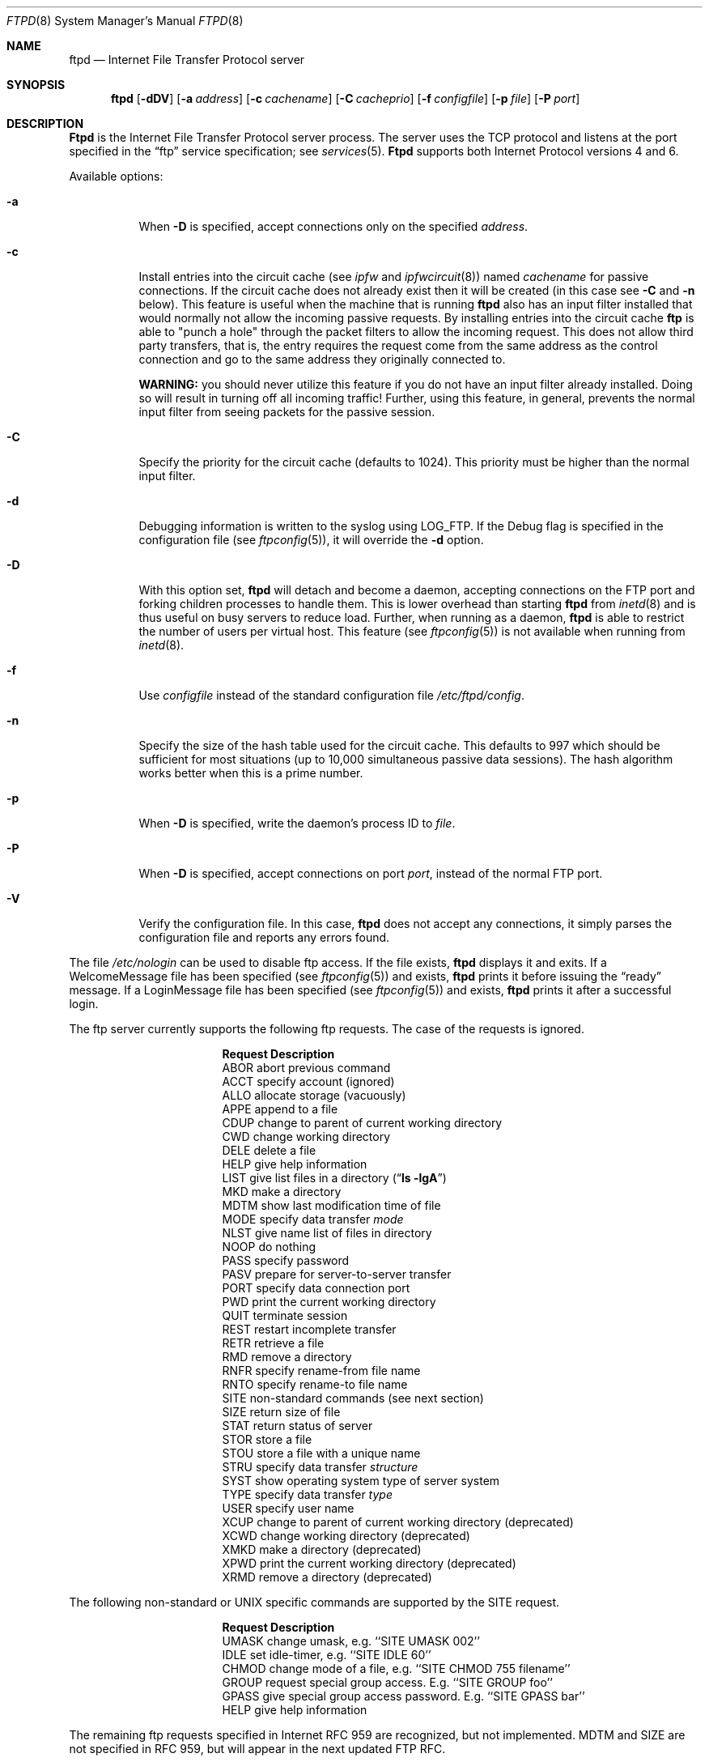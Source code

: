 .\" Copyright (c) 1985, 1988, 1991, 1993
.\"	The Regents of the University of California.  All rights reserved.
.\"
.\" Redistribution and use in source and binary forms, with or without
.\" modification, are permitted provided that the following conditions
.\" are met:
.\" 1. Redistributions of source code must retain the above copyright
.\"    notice, this list of conditions and the following disclaimer.
.\" 2. Redistributions in binary form must reproduce the above copyright
.\"    notice, this list of conditions and the following disclaimer in the
.\"    documentation and/or other materials provided with the distribution.
.\" 3. All advertising materials mentioning features or use of this software
.\"    must display the following acknowledgement:
.\"	This product includes software developed by the University of
.\"	California, Berkeley and its contributors.
.\" 4. Neither the name of the University nor the names of its contributors
.\"    may be used to endorse or promote products derived from this software
.\"    without specific prior written permission.
.\"
.\" THIS SOFTWARE IS PROVIDED BY THE REGENTS AND CONTRIBUTORS ``AS IS'' AND
.\" ANY EXPRESS OR IMPLIED WARRANTIES, INCLUDING, BUT NOT LIMITED TO, THE
.\" IMPLIED WARRANTIES OF MERCHANTABILITY AND FITNESS FOR A PARTICULAR PURPOSE
.\" ARE DISCLAIMED.  IN NO EVENT SHALL THE REGENTS OR CONTRIBUTORS BE LIABLE
.\" FOR ANY DIRECT, INDIRECT, INCIDENTAL, SPECIAL, EXEMPLARY, OR CONSEQUENTIAL
.\" DAMAGES (INCLUDING, BUT NOT LIMITED TO, PROCUREMENT OF SUBSTITUTE GOODS
.\" OR SERVICES; LOSS OF USE, DATA, OR PROFITS; OR BUSINESS INTERRUPTION)
.\" HOWEVER CAUSED AND ON ANY THEORY OF LIABILITY, WHETHER IN CONTRACT, STRICT
.\" LIABILITY, OR TORT (INCLUDING NEGLIGENCE OR OTHERWISE) ARISING IN ANY WAY
.\" OUT OF THE USE OF THIS SOFTWARE, EVEN IF ADVISED OF THE POSSIBILITY OF
.\" SUCH DAMAGE.
.\"
.\"     @(#)ftpd.8	8.2 (Berkeley) 4/19/94
.\"	ftpd.8,v 1.12 2001/01/12 20:41:24 prb Exp
.\"
.Dd January 2, 1998
.Dt FTPD 8
.Os BSD 4.2
.Sh NAME
.Nm ftpd
.Nd
Internet File Transfer Protocol server
.Sh SYNOPSIS
.Nm ftpd
.Op Fl dDV
.Op Fl a Ar address
.Op Fl c Ar cachename
.Op Fl C Ar cacheprio
.Op Fl f Ar configfile
.Ip Fl n Ar cachesize
.Op Fl p Ar file
.Op Fl P Ar port
.Sh DESCRIPTION
.Nm Ftpd
is the
Internet File Transfer Protocol
server process.  The server uses the
.Tn TCP
protocol
and listens at the port specified in the
.Dq ftp
service specification; see
.Xr services 5 .
.Nm Ftpd
supports both Internet Protocol versions 4 and 6.
.Pp
Available options:
.Bl -tag -width indent
.It Fl a
When
.Fl D
is specified, accept connections only on the specified
.Ar address .
.It Fl c
Install entries into the circuit cache (see
.Xr ipfw
and
.Xr ipfwcircuit 8 )
named
.Ar cachename
for passive connections.  If the circuit cache does not already exist then
it will be created (in this case see
.Fl C
and
.Fl n
below).
This feature is useful when the machine that is running
.Nm ftpd
also has an input filter installed that would normally not allow the
incoming passive requests.  By installing entries into the circuit cache
.Nm ftp
is able to "punch a hole" through the packet filters to allow the
incoming request.  This does not allow third party transfers, that is,
the entry requires the request come from the same address as the control
connection and go to the same address they originally connected to.
.Pp
.Nm WARNING:
you should never utilize this feature if you do not have an input filter
already installed.  Doing so will result in turning off all incoming
traffic!  Further, using this feature, in general, prevents the normal
input filter from seeing packets for the passive session.
.It Fl C
Specify the priority for the circuit cache (defaults to 1024).
This priority must be higher than the normal input filter.
.It Fl d
Debugging information is written to the syslog using LOG_FTP.
If the Debug flag is specified in the configuration
file (see
.Xr ftpconfig 5 ) ,
it will override the
.Fl d
option.
.It Fl D
With this option set,
.Nm ftpd
will detach and become a daemon, accepting connections on the FTP port and
forking children processes to handle them. This is lower overhead than
starting
.Nm ftpd
from
.Xr inetd 8
and is thus useful on busy servers to reduce load.
Further, when running as a daemon,
.Nm ftpd
is able to restrict the number of users per virtual host.
This feature
(see
.Xr ftpconfig 5 )
is not available when running from
.Xr inetd 8 .
.It Fl f
Use
.Ar configfile
instead of the standard configuration file
.Pa /etc/ftpd/config .
.It Fl n
Specify the size of the hash table used for the circuit cache.
This defaults to 997 which should be sufficient for most situations (up
to 10,000 simultaneous passive data sessions).
The hash algorithm works better when this is a prime number.
.It Fl p
When
.Fl D
is specified, write the daemon's process ID to
.Ar file .
.It Fl P
When
.Fl D
is specified, accept connections on port
.Ar port ,
instead of the normal FTP port.
.It Fl V
Verify the configuration file.  In this case,
.Nm ftpd
does not accept any connections, it simply parses the
configuration file and reports any errors found.
.El
.Pp
The file
.Pa /etc/nologin
can be used to disable ftp access.
If the file exists,
.Nm ftpd
displays it and exits.
If a WelcomeMessage file has been specified
(see
.Xr ftpconfig 5 )
and exists,
.Nm ftpd
prints it before issuing the 
.Dq ready
message.
If a LoginMessage file has been specified
(see
.Xr ftpconfig 5 )
and exists,
.Nm ftpd
prints it after a successful login.
.Pp
The ftp server currently supports the following ftp requests.
The case of the requests is ignored.
.Bl -column "Request" -offset indent
.It Sy Request Ta Sy "Description"
.It ABOR Ta "abort previous command"
.It ACCT Ta "specify account (ignored)"
.It ALLO Ta "allocate storage (vacuously)"
.It APPE Ta "append to a file"
.It CDUP Ta "change to parent of current working directory"
.It CWD Ta "change working directory"
.It DELE Ta "delete a file"
.It HELP Ta "give help information"
.It LIST Ta "give list files in a directory" Pq Dq Li "ls -lgA"
.It MKD Ta "make a directory"
.It MDTM Ta "show last modification time of file"
.It MODE Ta "specify data transfer" Em mode
.It NLST Ta "give name list of files in directory"
.It NOOP Ta "do nothing"
.It PASS Ta "specify password"
.It PASV Ta "prepare for server-to-server transfer"
.It PORT Ta "specify data connection port"
.It PWD Ta "print the current working directory"
.It QUIT Ta "terminate session"
.It REST Ta "restart incomplete transfer"
.It RETR Ta "retrieve a file"
.It RMD Ta "remove a directory"
.It RNFR Ta "specify rename-from file name"
.It RNTO Ta "specify rename-to file name"
.It SITE Ta "non-standard commands (see next section)"
.It SIZE Ta "return size of file"
.It STAT Ta "return status of server"
.It STOR Ta "store a file"
.It STOU Ta "store a file with a unique name"
.It STRU Ta "specify data transfer" Em structure
.It SYST Ta "show operating system type of server system"
.It TYPE Ta "specify data transfer" Em type
.It USER Ta "specify user name"
.It XCUP Ta "change to parent of current working directory (deprecated)"
.It XCWD Ta "change working directory (deprecated)"
.It XMKD Ta "make a directory (deprecated)"
.It XPWD Ta "print the current working directory (deprecated)"
.It XRMD Ta "remove a directory (deprecated)"
.El
.Pp
The following non-standard or
.Tn UNIX
specific commands are supported
by the
SITE request.
.Pp
.Bl -column Request -offset indent
.It Sy Request Ta Sy Description
.It UMASK Ta "change umask, e.g. ``SITE UMASK 002''"
.It IDLE Ta "set idle-timer, e.g. ``SITE IDLE 60''"
.It CHMOD Ta "change mode of a file, e.g. ``SITE CHMOD 755 filename''"
.It GROUP Ta "request special group access. E.g. ``SITE GROUP foo''"
.It GPASS Ta "give special group access password. E.g. ``SITE GPASS bar''"
.It HELP Ta give help information
.El
.Pp
The remaining ftp requests specified in Internet RFC 959
are
recognized, but not implemented.
MDTM and SIZE are not specified in RFC 959, but will appear in the
next updated FTP RFC.
.Pp
The ftp server will abort an active file transfer only when the
ABOR
command is preceded by a Telnet "Interrupt Process" (IP)
signal and a Telnet "Synch" signal in the command Telnet stream,
as described in Internet RFC 959.
If a
STAT
command is received during a data transfer, preceded by a Telnet IP
and Synch, transfer status will be returned.
.Pp
.Nm Ftpd
interprets file names according to the
.Dq globbing
conventions used by
.Xr csh 1 .
This allows users to utilize the metacharacters
.Dq Li \&*?[]{}~ .
.Pp
.Nm Ftpd
authenticates users by using the service and type of
.Em ftp ,
as defined in the
.Pa /etc/login.conf
file (see
.Xr login.conf 5 ) .
An authentication style may be specified by appending with a colon (
.Dq \&: )
following the authentication style, i.e.
.Dq joe:skey .
.Pp
Further, the following rules must also be passed:
.Bl -enum
.It
The login name must be in the password data base
and not have a null password.
.It
The login name, or a group the login name is a member of,
must not appear in the BannedUserList file,
and if the PermitUserList file has been defined and exists, the
login name or a group it is a member of must be listed in that file.
Entries in these files interpreted as group names are prefixed by an "at"
.Ql \&@
sign.
.It
The user must have a standard shell returned by 
.Xr getusershell 3 .
.It
If the user name appears in the ChrootUserList file,
or the user is a member of a group with a group entry in this file,
i.e. one prefixed with
.Ql \&@ ,
the session's root will be changed to the user's login directory by
.Xr chroot 2
as for an
.Dq anonymous
or
.Dq ftp
account (see next item).
This facility may also be triggered by enabling the boolean "ftp-chroot"
capability in
.Xr login.conf 5 .
However, the user must still supply a password.
This feature is intended as a compromise between a fully anonymous
account and a fully privileged account.
The account should also be set up as for an anonymous account.
.It
If the user name is
.Dq anonymous
or
.Dq ftp ,
an
anonymous ftp account must be present in the password
file (user
.Dq ftp ) .
In this case the user is allowed
to log in by specifying any password (by convention an email address for
the user should be used as the password).
.El
.Pp
Once a user is authenticated the user must be approved by any approval
script defined (see
.Xr login.conf 5 ) .
If a valid approval script (by either
.Li :approve=...:
or
.Li :approve-ftp=...:
for the users class) is defined then it is run and must exit with a 0
(success) status.
When
.Nm ftpd
is running under the
.Fl D
flag (and debugging is not turned on) then the approval script will
be called with at least the following variables specified
via the
.Fl v
option (see
.Xr login.conf 5 )
to the approve script:
.B
.Bl -column "FTPD_SESSIONS" -offset indent
.It Sy Variable Ta Sy "Description"
.It FTPD_SESSIONS Ta "Number of active ftp sessions, including this one"
.It FTPD_HOST Ta "The server's (virtual) hostname"
.El
.Pp
For example (the line is broken to fit the page):
.Bd -literal -offset indent
.fi
.Pa /etc/ftpd/approve
.Fl v Li FTPD_SESSIONS=37 \e
.br
.ti +4
.Fl v Li FTPD_HOST=ftp.mycompany.com
.Ar username class service
.Ed
.Pp
When the user logs in to the anonymous ftp account,
.Nm ftpd
takes special measures to restrict the client's access privileges.
The server performs a 
.Xr chroot 2
to the AnonymousDir directory.
Only directories explicitly listed in the
.Pa /etc/ftpd/config
file will allow anonymous uploads.
In order that system security is not breached, it is recommended
that the
.Dq ftp
subtree be constructed with care, following these rules:
.Bl -tag -width "~ftp/pub" -offset indent
.It Pa ~ftp
Make the home directory owned by
.Dq root
and unwritable by anyone.
.It Pa ~ftp/bin
You only need this directory if the BuiltinLS flag is not set.
If you do need this directory,
make it owned by
.Dq root
and unwritable by anyone (mode 555).
The program
.Xr ls 1
must be present to support the list command.
This program should be mode 111.
.It Pa ~ftp/etc
Make this directory owned by
.Dq root
and unwritable by anyone (mode 555).
The files pwd.db (see
.Xr passwd 5 )
and
.Xr group 5
must be present for the 
.Xr ls
command to be able to produce owner names rather than numbers.
The password field in
.Xr passwd
is not used, and should not contain real passwords.
The file
.Pa ftpd/motd ,
if present, will be printed after a successful login.
These files should be mode 444.
.It Pa ~ftp/pub
Make this directory mode 577 and owned by
.Dq ftp .
Guests
can then place files which are to be accessible via the anonymous
account in this directory.
Unless explicitly allowed by the Incoming directive, anonymous ftp
users will not be able to store files in this directory.
.El
.Pp
If the system has multiple IP addresses,
.Nm ftpd
supports the idea of virtual hosts, which provides the ability to
define multiple anonymous ftp areas, each one allocated to a different
internet address.
The file
.Pa /etc/ftpd/config
contains information pertaining to each of the virtual hosts.
See
.Xr ftpconfig 5
for more details.
.Sh ADVANCED CONFIGURATION
Since
.Nm ftpd
uses the standard authentication and approval mechanisms described in
.Xr login.conf 5 ,
the conditions which must be met to allow a user to use ftp may be
very flexible.  By using the 
.Li FTPD_SESSIONS
and
.Li FTPD_HOST
variables passed to the approval program, nearly any complex set of
rules may be specified.  Only the administrator's creativity limits
the possibilities.
.Sh LOGIN.CONF VARIABLES
In addition to any of the standard authentication parameters from
.Pa /etc/login.conf (see
.Xr login.conf 5 ) ,
The
.Nm ftpd
daemon also uses the following ftp specific parameters:
.sp
.Bl -tag -width ftpxchrootx -compact
.It auth-ftp
The list of authentication types available to this class.  See
.Xr login.conf 5 .
.sp
.It ftp-chroot
A boolean value.
If set, users in this class will be automatically
chrooted to login directory for the user.
.sp
.It ftp-dir
A path to a directory.
This value overrides the login directory for the users of this class.
From
.Nm ftpd Ns No 's
standpoint, this is the users login directory.
.El
.Sh FILES
.Bl -tag -width /etc/ftpd/welcome -compact
.It Pa /etc/ftpd/config
FTPD configuration file.
.It Pa /etc/ftpd/banned
List of unwelcome/restricted users.
.It Pa /etc/ftpd/chroot
List of normal users who should be chroot'd.
.It Pa /etc/ftpd/welcome
Welcome notice.
.It Pa /etc/ftpd/motd
Welcome notice after login.
.It Pa /etc/nologin
Displayed and access refused.
.It Pa /var/log/ftpd/xferlog
Log file for transfers (see
.Xr ftpconfig 5 )
.El
.Sh SEE ALSO
.Xr ftp 1 ,
.Xr key 1 ,
.Xr chroot 2 ,
.Xr getusershell 3 ,
.Xr ftpconfig 5 ,
.Xr login.conf 5 ,
.Xr inetd 8 ,
.Xr syslogd 8
.Sh BUGS
The server must run as the super-user
to create sockets with privileged port numbers.  It maintains
an effective user id of the logged in user, reverting to
the super-user only when binding addresses to sockets.  The
possible security holes have been extensively
scrutinized, but are possibly incomplete.
.Sh HISTORY
The
.Nm ftpd
command appeared in
.Bx 4.2 .
